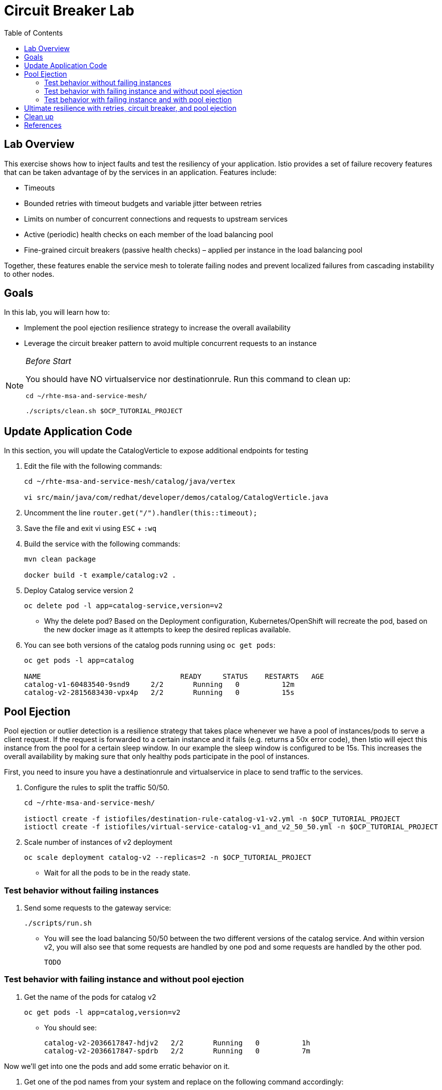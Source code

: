 :noaudio:
:scrollbar:
:data-uri:
:toc2:
:linkattrs:

= Circuit Breaker Lab

== Lab Overview

This exercise shows how to inject faults and test the resiliency of your application. Istio provides a set of failure recovery features that can be taken advantage of by the services in an application. Features include:

* Timeouts
* Bounded retries with timeout budgets and variable jitter between retries
* Limits on number of concurrent connections and requests to upstream services
* Active (periodic) health checks on each member of the load balancing pool
* Fine-grained circuit breakers (passive health checks) – applied per instance in the load balancing pool

Together, these features enable the service mesh to tolerate failing nodes and prevent localized failures from cascading instability to other nodes.

== Goals

In this lab, you will learn how to:

* Implement the pool ejection resilience strategy to increase the overall availability
* Leverage the circuit breaker pattern to avoid multiple concurrent requests to an instance

[NOTE]
._Before Start_
====
You should have NO virtualservice nor destinationrule. Run this command to clean up:

----
cd ~/rhte-msa-and-service-mesh/

./scripts/clean.sh $OCP_TUTORIAL_PROJECT
----
====

== Update Application Code

In this section, you will update the CatalogVerticle to expose additional endpoints for testing

. Edit the file with the following commands:
+
----
cd ~/rhte-msa-and-service-mesh/catalog/java/vertex

vi src/main/java/com/redhat/developer/demos/catalog/CatalogVerticle.java
----

. Uncomment the line `router.get("/").handler(this::timeout);`

. Save the file and exit vi using `ESC` + `:wq`

. Build the service with the following commands:
+
----
mvn clean package

docker build -t example/catalog:v2 .
----

. Deploy Catalog service version 2 
+
----
oc delete pod -l app=catalog-service,version=v2
----
+
* Why the delete pod? Based on the Deployment configuration, Kubernetes/OpenShift will recreate the pod, based on the new docker image as it attempts to keep the desired replicas available.

. You can see both versions of the catalog pods running using `oc get pods`:
+
----
oc get pods -l app=catalog

NAME                                 READY     STATUS    RESTARTS   AGE
catalog-v1-60483540-9snd9     2/2       Running   0          12m
catalog-v2-2815683430-vpx4p   2/2       Running   0          15s
----

== Pool Ejection
Pool ejection or outlier detection is a resilience strategy that takes place whenever we have a pool of instances/pods to serve a client request. If the request is forwarded to a certain instance and it fails (e.g. returns a 50x error code), then Istio will eject this instance from the pool for a certain sleep window. In our example the sleep window is configured to be 15s. This increases the overall availability by making sure that only healthy pods participate in the pool of instances.

First, you need to insure you have a destinationrule and virtualservice in place to send traffic to the services. 

. Configure the rules to split the traffic 50/50.
+
----
cd ~/rhte-msa-and-service-mesh/

istioctl create -f istiofiles/destination-rule-catalog-v1-v2.yml -n $OCP_TUTORIAL_PROJECT
istioctl create -f istiofiles/virtual-service-catalog-v1_and_v2_50_50.yml -n $OCP_TUTORIAL_PROJECT
----

. Scale number of instances of v2 deployment
+
----
oc scale deployment catalog-v2 --replicas=2 -n $OCP_TUTORIAL_PROJECT
----

* Wait for all the pods to be in the ready state.

=== Test behavior without failing instances

. Send some requests to the gateway service:
+
----
./scripts/run.sh
----

* You will see the load balancing 50/50 between the two different versions of the catalog service. And within version v2, you will also see that some requests are handled by one pod and some requests are handled by the other pod.
+
----
TODO
----

=== Test behavior with failing instance and without pool ejection

. Get the name of the pods for catalog v2
+
----
oc get pods -l app=catalog,version=v2
----

* You should see:
+
----
catalog-v2-2036617847-hdjv2   2/2       Running   0          1h
catalog-v2-2036617847-spdrb   2/2       Running   0          7m
----

Now we’ll get into one the pods and add some erratic behavior on it. 

. Get one of the pod names from your system and replace on the following command accordingly:
+
----
oc exec -it $(oc get pods|grep catalog-v2|awk '{ print $1 }'|head -1) -c catalog /bin/bash
----

. You will be inside the application container of your pod catalog-v2-2036617847-spdrb. Now execute:
+
----
curl localhost:8080/misbehave
exit
----
* This is a special endpoint that will make our application return only `503` errors.

. Send some requests to the gateway service:
+
----
./scripts/run.sh
----
+
* You’ll see that whenever the pod catalog-v2-2036617847-spdrb receives a request, you get a 503 error:
+
----
TODO
----

=== Test behavior with failing instance and with pool ejection

. Now let’s add the pool ejection behavior:
+
----
istioctl replace -f istiofiles/destination-rule-catalog_cb_policy_pool_ejection.yml -n $OCP_TUTORIAL_PROJECT
----

. Send some requests to the gateway service:
+
----
./scripts/run.sh
----
+
* You will see that whenever you get a failing request with 503 from the pod catalog-v2-2036617847-spdrb, it gets ejected from the pool, and it doesn’t receive any more requests until the sleep window expires - which takes at least 15s.:
+
----
TODO
----

== Ultimate resilience with retries, circuit breaker, and pool ejection

Even with pool ejection your application doesn’t look that resilient. That’s probably because we’re still letting some errors to be propagated to our clients. But we can improve this. If we have enough instances and/or versions of a specific service running into our system, we can combine multiple Istio capabilities to achieve the ultimate backend resilience: 

* Circuit Breaker to avoid multiple concurrent requests to an instance
* Pool Ejection to remove failing instances from the pool of responding instances
* Retries to forward the request to another instance just in case we get an open circuit breaker and/or pool ejection;

By simply adding a retry configuration to our current virtualservice, we’ll be able to get rid completely of our `503`s requests. This means that whenever we receive a failed request from an ejected instance, Istio will forward the request to another supposably healthy instance.

. Add a retry configuration
+
----
istioctl replace -f istiofiles/virtual-service-recommendation-v1_and_v2_retry.yml -n $OCP_TUTORIAL_PROJECT
----

. Send some requests to the gateway service:
+
----
./scripts/run.sh
----
+
* You won’t receive 503`s anymore. But the requests from catalog `v2 are still taking more time to get a response::
+
----
TODO
----
+
NOTE: You may need to wait up to 30 seconds for the retry rule to take effect. Just run the above command again if you see any 503's. You should eventually not see any.

* Our misbehaving pod catalog-v2-2036617847-spdrb never shows up in the console, thanks to pool ejection and retry.

== Clean up

. Remove the route rules before moving on:
+
----
scripts/clean.sh $OCP_TUTORIAL_PROJECT
----


== References

* https://openshift.com[Red Hat OpenShift, window="_blank"]
* https://learn.openshift.com/servicemesh[Learn Istio on OpenShift, window="_blank"]
* https://istio.io[Istio Homepage, window="_blank"]